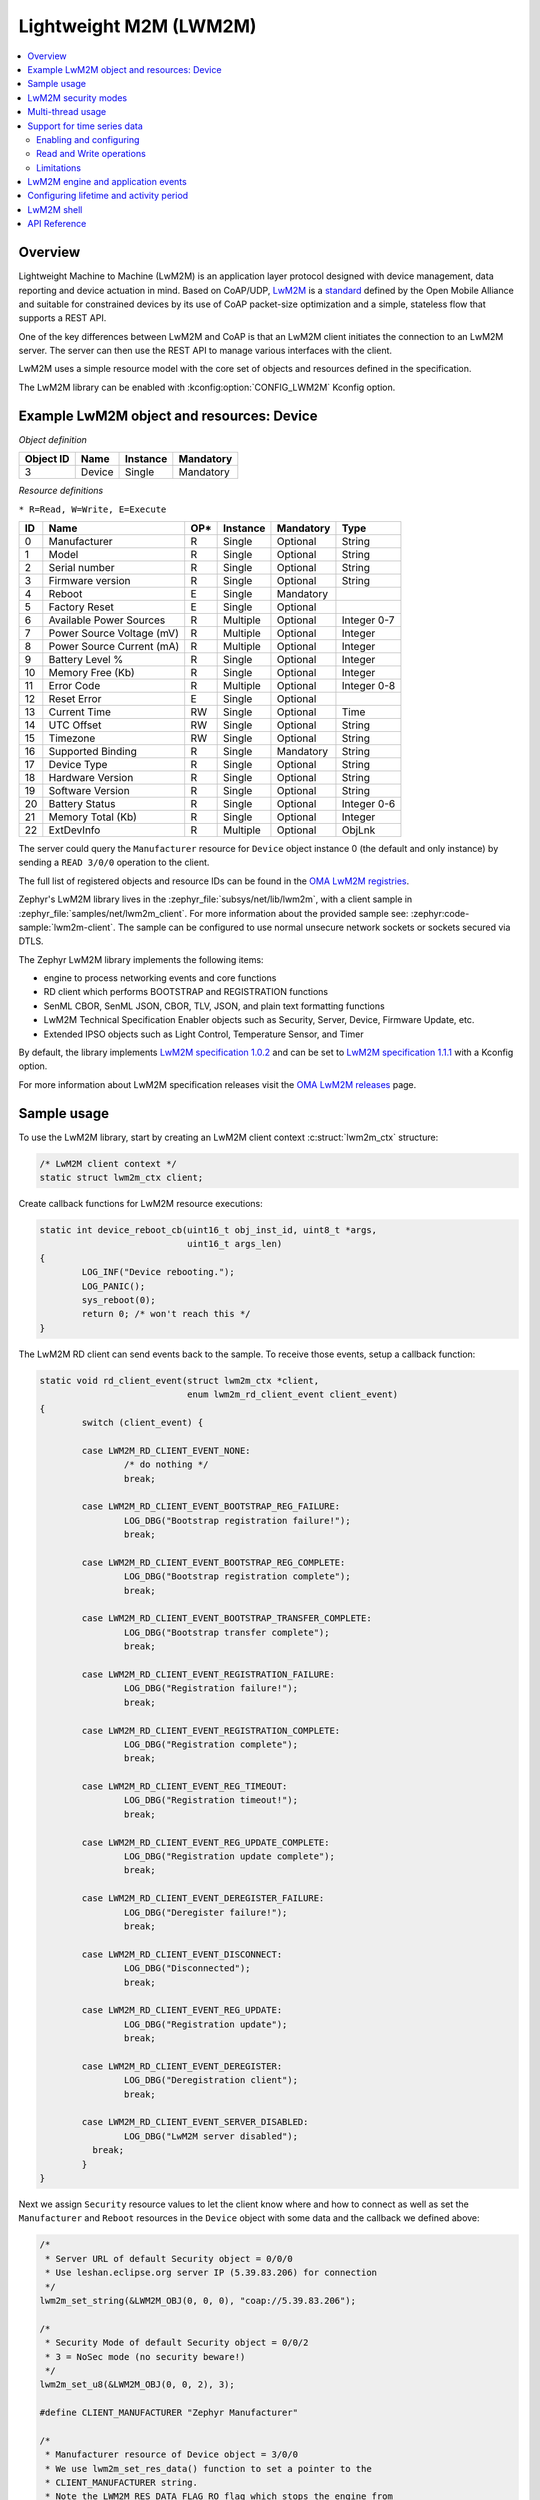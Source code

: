 .. _lwm2m_interface:

Lightweight M2M (LWM2M)
#######################

.. contents::
    :local:
    :depth: 2

Overview
********

Lightweight Machine to Machine (LwM2M) is an application layer protocol
designed with device management, data reporting and device actuation in mind.
Based on CoAP/UDP, `LwM2M`_ is a
`standard <https://openmobilealliance.org/release/LightweightM2M/>`_ defined by
the Open Mobile Alliance and suitable for constrained devices by its use of
CoAP packet-size optimization and a simple, stateless flow that supports a
REST API.

One of the key differences between LwM2M and CoAP is that an LwM2M client
initiates the connection to an LwM2M server.  The server can then use the
REST API to manage various interfaces with the client.

LwM2M uses a simple resource model with the core set of objects and resources
defined in the specification.

The LwM2M library can be enabled with :kconfig:option:`CONFIG_LWM2M` Kconfig option.

Example LwM2M object and resources: Device
******************************************

*Object definition*

.. list-table::
   :header-rows: 1

   * - Object ID
     - Name
     - Instance
     - Mandatory

   * - 3
     - Device
     - Single
     - Mandatory

*Resource definitions*

``* R=Read, W=Write, E=Execute``

.. list-table::
   :header-rows: 1

   * - ID
     - Name
     - OP\*
     - Instance
     - Mandatory
     - Type

   * - 0
     - Manufacturer
     - R
     - Single
     - Optional
     - String

   * - 1
     - Model
     - R
     - Single
     - Optional
     - String

   * - 2
     - Serial number
     - R
     - Single
     - Optional
     - String

   * - 3
     - Firmware version
     - R
     - Single
     - Optional
     - String

   * - 4
     - Reboot
     - E
     - Single
     - Mandatory
     -

   * - 5
     - Factory Reset
     - E
     - Single
     - Optional
     -

   * - 6
     - Available Power Sources
     - R
     - Multiple
     - Optional
     - Integer 0-7

   * - 7
     - Power Source Voltage (mV)
     - R
     - Multiple
     - Optional
     - Integer

   * - 8
     - Power Source Current (mA)
     - R
     - Multiple
     - Optional
     - Integer

   * - 9
     - Battery Level %
     - R
     - Single
     - Optional
     - Integer

   * - 10
     - Memory Free (Kb)
     - R
     - Single
     - Optional
     - Integer

   * - 11
     - Error Code
     - R
     - Multiple
     - Optional
     - Integer 0-8

   * - 12
     - Reset Error
     - E
     - Single
     - Optional
     -

   * - 13
     - Current Time
     - RW
     - Single
     - Optional
     - Time

   * - 14
     - UTC Offset
     - RW
     - Single
     - Optional
     - String

   * - 15
     - Timezone
     - RW
     - Single
     - Optional
     - String

   * - 16
     - Supported Binding
     - R
     - Single
     - Mandatory
     - String

   * - 17
     - Device Type
     - R
     - Single
     - Optional
     - String

   * - 18
     - Hardware Version
     - R
     - Single
     - Optional
     - String

   * - 19
     - Software Version
     - R
     - Single
     - Optional
     - String

   * - 20
     - Battery Status
     - R
     - Single
     - Optional
     - Integer 0-6

   * - 21
     - Memory Total (Kb)
     - R
     - Single
     - Optional
     - Integer

   * - 22
     - ExtDevInfo
     - R
     - Multiple
     - Optional
     - ObjLnk

The server could query the ``Manufacturer`` resource for ``Device`` object
instance 0 (the default and only instance) by sending a ``READ 3/0/0``
operation to the client.

The full list of registered objects and resource IDs can be found in the
`OMA LwM2M registries`_.

Zephyr's LwM2M library lives in the :zephyr_file:`subsys/net/lib/lwm2m`, with a
client sample in :zephyr_file:`samples/net/lwm2m_client`.  For more information
about the provided sample see: :zephyr:code-sample:`lwm2m-client`. The sample can be
configured to use normal unsecure network sockets or sockets secured via DTLS.

The Zephyr LwM2M library implements the following items:

* engine to process networking events and core functions
* RD client which performs BOOTSTRAP and REGISTRATION functions
* SenML CBOR, SenML JSON, CBOR, TLV, JSON, and plain text formatting functions
* LwM2M Technical Specification Enabler objects such as Security, Server,
  Device, Firmware Update, etc.
* Extended IPSO objects such as Light Control, Temperature Sensor, and Timer

By default, the library implements `LwM2M specification 1.0.2`_ and can be set to
`LwM2M specification 1.1.1`_ with a Kconfig option.

For more information about LwM2M specification releases visit the
`OMA LwM2M releases`_ page.

Sample usage
************

To use the LwM2M library, start by creating an LwM2M client context
:c:struct:`lwm2m_ctx` structure:

.. code-block:: c

	/* LwM2M client context */
	static struct lwm2m_ctx client;

Create callback functions for LwM2M resource executions:

.. code-block:: c

	static int device_reboot_cb(uint16_t obj_inst_id, uint8_t *args,
				    uint16_t args_len)
	{
		LOG_INF("Device rebooting.");
		LOG_PANIC();
		sys_reboot(0);
		return 0; /* won't reach this */
	}

The LwM2M RD client can send events back to the sample.  To receive those
events, setup a callback function:

.. code-block:: c

	static void rd_client_event(struct lwm2m_ctx *client,
				    enum lwm2m_rd_client_event client_event)
	{
		switch (client_event) {

		case LWM2M_RD_CLIENT_EVENT_NONE:
			/* do nothing */
			break;

		case LWM2M_RD_CLIENT_EVENT_BOOTSTRAP_REG_FAILURE:
			LOG_DBG("Bootstrap registration failure!");
			break;

		case LWM2M_RD_CLIENT_EVENT_BOOTSTRAP_REG_COMPLETE:
			LOG_DBG("Bootstrap registration complete");
			break;

		case LWM2M_RD_CLIENT_EVENT_BOOTSTRAP_TRANSFER_COMPLETE:
			LOG_DBG("Bootstrap transfer complete");
			break;

		case LWM2M_RD_CLIENT_EVENT_REGISTRATION_FAILURE:
			LOG_DBG("Registration failure!");
			break;

		case LWM2M_RD_CLIENT_EVENT_REGISTRATION_COMPLETE:
			LOG_DBG("Registration complete");
			break;

		case LWM2M_RD_CLIENT_EVENT_REG_TIMEOUT:
			LOG_DBG("Registration timeout!");
			break;

		case LWM2M_RD_CLIENT_EVENT_REG_UPDATE_COMPLETE:
			LOG_DBG("Registration update complete");
			break;

		case LWM2M_RD_CLIENT_EVENT_DEREGISTER_FAILURE:
			LOG_DBG("Deregister failure!");
			break;

		case LWM2M_RD_CLIENT_EVENT_DISCONNECT:
			LOG_DBG("Disconnected");
			break;

		case LWM2M_RD_CLIENT_EVENT_REG_UPDATE:
			LOG_DBG("Registration update");
			break;

		case LWM2M_RD_CLIENT_EVENT_DEREGISTER:
			LOG_DBG("Deregistration client");
			break;

		case LWM2M_RD_CLIENT_EVENT_SERVER_DISABLED:
			LOG_DBG("LwM2M server disabled");
		  break;
		}
	}

Next we assign ``Security`` resource values to let the client know where and how
to connect as well as set the ``Manufacturer`` and ``Reboot`` resources in the
``Device`` object with some data and the callback we defined above:

.. code-block:: c

	/*
	 * Server URL of default Security object = 0/0/0
	 * Use leshan.eclipse.org server IP (5.39.83.206) for connection
	 */
	lwm2m_set_string(&LWM2M_OBJ(0, 0, 0), "coap://5.39.83.206");

	/*
	 * Security Mode of default Security object = 0/0/2
	 * 3 = NoSec mode (no security beware!)
	 */
	lwm2m_set_u8(&LWM2M_OBJ(0, 0, 2), 3);

	#define CLIENT_MANUFACTURER "Zephyr Manufacturer"

	/*
	 * Manufacturer resource of Device object = 3/0/0
	 * We use lwm2m_set_res_data() function to set a pointer to the
	 * CLIENT_MANUFACTURER string.
	 * Note the LWM2M_RES_DATA_FLAG_RO flag which stops the engine from
	 * trying to assign a new value to the buffer.
	 */
	lwm2m_set_res_data(&LWM2M_OBJ(3, 0, 0), CLIENT_MANUFACTURER,
			   sizeof(CLIENT_MANUFACTURER),
			   LWM2M_RES_DATA_FLAG_RO);

	/* Reboot resource of Device object = 3/0/4 */
	lwm2m_register_exec_callback(&LWM2M_OBJ(3, 0, 4), device_reboot_cb);

Lastly, we start the LwM2M RD client (which in turn starts the LwM2M engine).
The second parameter of :c:func:`lwm2m_rd_client_start` is the client
endpoint name.  This is important as it needs to be unique per LwM2M server:

.. code-block:: c

	(void)memset(&client, 0x0, sizeof(client));
	lwm2m_rd_client_start(&client, "unique-endpoint-name", 0, rd_client_event);

.. _lwm2m_security:

LwM2M security modes
********************

The Zephyr LwM2M library can be used either without security or use DTLS to secure the communication channel.
When using DTLS with the LwM2M engine, PSK (Pre-Shared Key) and X.509 certificates are the security modes that can be used to secure the communication.
The engine uses LwM2M Security object (Id 0) to read the stored credentials and feed keys from the security object into
the TLS credential subsystem, see :ref:`secure sockets documentation <secure_sockets_interface>`.
Enable the :kconfig:option:`CONFIG_LWM2M_DTLS_SUPPORT` Kconfig option to use the security.

Depending on the selected mode, the security object must contain following data:

PSK
  Security Mode (Resource ID 2) set to zero (Pre-Shared Key mode).
  Identity (Resource ID 3) contains PSK ID in binary form.
  Secret key (Resource ID 5) contains the PSK key in binary form.
  If the key or identity is provided as a hex string, it must be converted to binary before storing into the security object.

X509
  When X509 certificates are used, set Security Mode (ID 2) to ``2`` (Certificate mode).
  Identity (ID 3) is used to store the client certificate and Secret key (ID 5) must have a private key associated with the certificate.
  Server Public Key resource (ID 4) must contain a server certificate or CA certificate used to sign the certificate chain.
  If the :kconfig:option:`CONFIG_MBEDTLS_PEM_CERTIFICATE_FORMAT` Kconfig option is enabled, certificates and private key can be entered in PEM format.
  Otherwise, they must be in binary DER format.

NoSec
  When no security is used, set Security Mode (Resource ID 2) to ``3`` (NoSec).

In all modes, Server URI resource (ID 0) must contain the full URI for the target server.
When DNS names are used, the DNS resolver must be enabled.

When DTLS is used, following options are recommended to reduce DTLS handshake traffic when connection is re-established:

* :kconfig:option:`CONFIG_LWM2M_DTLS_CID` enables DTLS Connection Identifier support. When server supports it, this completely removes the handshake when device resumes operation after long idle period. Greatly helps when NAT mappings have timed out.
* :kconfig:option:`CONFIG_LWM2M_TLS_SESSION_CACHING` uses session cache when before falling back to full DTLS handshake. Reduces few packets from handshake, when session is still cached on server side. Most significant effect is to avoid full registration.

LwM2M stack provides callbacks in the :c:struct:`lwm2m_ctx` structure.
They are used to feed keys from the LwM2M security object into the TLS credential subsystem.
By default, these callbacks can be left as NULL pointers, in which case default callbacks are used.
When an external TLS stack, or non-default socket options are required, you can overwrite the :c:func:`lwm2m_ctx.load_credentials` or :c:func:`lwm2m_ctx.set_socketoptions` callbacks.

An example of setting up the security object for PSK mode:

.. code-block:: c

	/* "000102030405060708090a0b0c0d0e0f" */
	static unsigned char client_psk[] = {
		0x00, 0x01, 0x02, 0x03, 0x04, 0x05, 0x06, 0x07,
		0x08, 0x09, 0x0a, 0x0b, 0x0c, 0x0d, 0x0e, 0x0f
	};

	static const char client_identity[] = "Client_identity";

	lwm2m_set_string(&LWM2M_OBJ(LWM2M_OBJECT_SECURITY_ID, 0, 0), "coaps://lwm2m.example.com");
	lwm2m_set_u8(&LWM2M_OBJ(LWM2M_OBJECT_SECURITY_ID, 0, 2), LWM2M_SECURITY_PSK);
	/* Set the client identity as a string, but this could be binary as well */
	lwm2m_set_string(&LWM2M_OBJ(LWM2M_OBJECT_SECURITY_ID, 0, 3), client_identity);
	/* Set the client pre-shared key (PSK) */
	lwm2m_set_opaque(&LWM2M_OBJ(LWM2M_OBJECT_SECURITY_ID, 0, 5), client_psk, sizeof(client_psk));

An example of setting up the security object for X509 certificate mode:

.. code-block:: c

	static const char certificate[] = "-----BEGIN CERTIFICATE-----\nMIIB6jCCAY+gAw...";
	static const char key[] = "-----BEGIN EC PRIVATE KEY-----\nMHcCAQ...";
	static const char root_ca[] = "-----BEGIN CERTIFICATE-----\nMIIBaz...";

	lwm2m_set_string(&LWM2M_OBJ(LWM2M_OBJECT_SECURITY_ID, 0, 0), "coaps://lwm2m.example.com");
	lwm2m_set_u8(&LWM2M_OBJ(LWM2M_OBJECT_SECURITY_ID, 0, 2), LWM2M_SECURITY_CERT);
	lwm2m_set_string(&LWM2M_OBJ(LWM2M_OBJECT_SECURITY_ID, 0, 3), certificate);
	lwm2m_set_string(&LWM2M_OBJ(LWM2M_OBJECT_SECURITY_ID, 0, 5), key);
	lwm2m_set_string(&LWM2M_OBJ(LWM2M_OBJECT_SECURITY_ID, 0, 4), root_ca);

Before calling :c:func:`lwm2m_rd_client_start` assign the tls_tag # where the
LwM2M library should store the DTLS information prior to connection (normally a
value of 1 is ok here).

.. code-block:: c

	(void)memset(&client, 0x0, sizeof(client));
	client.tls_tag = 1; /* <---- */
	lwm2m_rd_client_start(&client, "endpoint-name", 0, rd_client_event);

For a more detailed LwM2M client sample see: :zephyr:code-sample:`lwm2m-client`.

Multi-thread usage
******************
Writing a value to a resource can be done using functions like lwm2m_set_u8. When writing
to multiple resources, the function lwm2m_registry_lock will ensure that the
client halts until all writing operations are finished:

.. code-block:: c

  lwm2m_registry_lock();
  lwm2m_set_u32(&LWM2M_OBJ(1, 0, 1), 60);
  lwm2m_set_u8(&LWM2M_OBJ(5, 0, 3), 0);
  lwm2m_set_f64(&LWM2M_OBJ(3303, 0, 5700), value);
  lwm2m_registry_unlock();

This is especially useful if the server is composite-observing the resources being
written to. Locking will then ensure that the client only updates and sends notifications
to the server after all operations are done, resulting in fewer messages in general.

Support for time series data
****************************

LwM2M version 1.1 adds support for SenML CBOR and SenML JSON data formats. These data formats add
support for time series data. Time series formats can be used for READ, NOTIFY and SEND operations.
When data cache is enabled for a resource, each write will create a timestamped entry in a cache,
and its content is then returned as a content in READ, NOTIFY or SEND operation for a given
resource.

Data cache is only supported for resources with a fixed data size.

Supported resource types:

* Signed and unsigned 8-64-bit integers
* Float
* Boolean

Enabling and configuring
========================

Enable data cache by selecting :kconfig:option:`CONFIG_LWM2M_RESOURCE_DATA_CACHE_SUPPORT`.
Application needs to allocate an array of :c:struct:`lwm2m_time_series_elem` structures and then
enable the cache by calling :c:func:`lwm2m_enable_cache` for a given resource. Each resource
must be enabled separately and each resource needs their own storage.

.. code-block:: c

  /* Allocate data cache storage */
  static struct lwm2m_time_series_elem temperature_cache[10];
  /* Enable data cache */
  lwm2m_enable_cache(LWM2M_OBJ(IPSO_OBJECT_TEMP_SENSOR_ID, 0, SENSOR_VALUE_RID),
          temperature_cache, ARRAY_SIZE(temperature_cache));

LwM2M engine have room for four resources that have cache enabled. Limit can be increased by
changing :kconfig:option:`CONFIG_LWM2M_MAX_CACHED_RESOURCES`. This affects a static memory usage of
engine.

Data caches depends on one of the SenML data formats
:kconfig:option:`CONFIG_LWM2M_RW_SENML_CBOR_SUPPORT` or
:kconfig:option:`CONFIG_LWM2M_RW_SENML_JSON_SUPPORT` and needs :kconfig:option:`CONFIG_POSIX_TIMERS`
so it can request a timestamp from the system and :kconfig:option:`CONFIG_RING_BUFFER` for ring
buffer.

Read and Write operations
=========================

Full content of data cache is written into a payload when any READ, SEND or NOTIFY operation
internally reads the content of a given resource. This has a side effect that any read callbacks
registered for a that resource are ignored when cache is enabled.
Data is written into a cache when any of the ``lwm2m_set_*`` functions are called. Applications can
register a cache filter callback with :c:func:`lwm2m_set_cache_filter` to drop otherwise valid samples
based on application-specific rules.

Limitations
===========

Cache size should be manually set so small that the content can fit normal packets sizes.
When cache is full, new values are dropped.

LwM2M engine and application events
***********************************

The Zephyr LwM2M engine defines events that can be sent back to the application through callback
functions.
The engine state machine shows when the events are spawned.
Events depicted in the diagram are listed in the table.
The events are prefixed with ``LWM2M_RD_CLIENT_EVENT_``.

.. figure:: images/lwm2m_engine_state_machine.svg
    :alt: LwM2M engine state machine

    State machine for the LwM2M engine

.. list-table:: LwM2M RD Client events
   :widths: auto
   :header-rows: 1

   * - Event ID
     - Event Name
     - Description
   * - 0
     - NONE
     - No event
   * - 1
     - BOOTSTRAP_REG_FAILURE
     - Bootstrap registration failed.
       Occurs if there is a timeout or failure in bootstrap registration.
   * - 2
     - BOOTSTRAP_REG_COMPLETE
     - Bootstrap registration complete.
       Occurs after successful bootstrap registration.
   * - 3
     - BOOTSTRAP_TRANSFER_COMPLETE
     - Bootstrap finish command received from the server.
   * - 4
     - REGISTRATION_FAILURE
     - Registration to LwM2M server failed.
       Occurs if server rejects the registration attempt.
   * - 5
     - REGISTRATION_COMPLETE
     - Registration to LwM2M server successful.
       Occurs after a successful registration reply from the LwM2M server
       or when session resumption is used.
   * - 6
     - REG_TIMEOUT
     - Registration status lost.
       Occurs if there is socket errors or message timeouts. Client have lost connection to the server.
   * - 7
     - REG_UPDATE_COMPLETE
     - Registration update completed.
       Occurs after successful registration update reply from the LwM2M server.
   * - 8
     - DEREGISTER_FAILURE
     - Deregistration to LwM2M server failed.
       Occurs if there is a timeout or failure in the deregistration.
   * - 9
     - DISCONNECT
     - LwM2M client have de-registered from server and is now stopped.
       Triggered only if the application have requested the client to stop.
   * - 10
     - QUEUE_MODE_RX_OFF
     - Used only in queue mode, not actively listening for incoming packets.
       In queue mode the client is not required to actively listen for the incoming packets
       after a configured time period.
   * - 11
     - ENGINE_SUSPENDED
     - Indicate that client has now paused as a result of calling :c:func:`lwm2m_engine_pause`.
       State machine is no longer running and the handler thread is suspended.
       All timers are stopped so notifications are not triggered.
   * - 12
     - SERVER_DISABLED
     - Server have executed the disable command.
       Client will deregister and stay idle for the disable period.
   * - 13
     - NETWORK_ERROR
     - Sending messages to the network failed too many times.
       Client cannot reach any servers or fallback to bootstrap.
       LwM2M engine cannot recover and have stopped.

The LwM2M client engine handles most of the state transitions automatically. The application
needs to handle only the events that indicate that the client have stopped or is in a state
where it cannot recover.

.. list-table:: How application should react to events
   :widths: auto
   :header-rows: 1

   * - Event Name
     - How application should react
   * - NONE
     - Ignore the event.
   * - BOOTSTRAP_REG_FAILURE
     - Try to recover network connection. Then restart the client by calling :c:func:`lwm2m_rd_client_start`.
       This might also indicate configuration issue.
   * - BOOTSTRAP_REG_COMPLETE
     - No actions needed
   * - BOOTSTRAP_TRANSFER_COMPLETE
     - No actions needed
   * - REGISTRATION_FAILURE
     - No actions needed.
       Client proceeds re-registration automatically. Might need a bootstrap or configuration fix. Cannot send or receive data.
   * - REGISTRATION_COMPLETE
     - No actions needed.
       Application can send or receive data.
   * - REG_TIMEOUT
     - No actions needed.
       Client proceeds to re-registration automatically. Cannot send or receive data.
   * - REG_UPDATE_COMPLETE
     - No actions needed
       Application can send or receive data.
   * - DEREGISTER_FAILURE
     - No actions needed, client proceeds to idle state automatically. Cannot send or receive data.
   * - DISCONNECT
     - Engine have stopped as a result of calling :c:func:`lwm2m_rd_client_stop`.
       If connection is required, the application should restart the client by calling :c:func:`lwm2m_rd_client_start`.
   * - QUEUE_MODE_RX_OFF
     - No actions needed.
       Application can send but cannot receive data.
       Any data transmission will trigger a registration update.
   * - ENGINE_SUSPENDED
     - Engine can be resumed by calling :c:func:`lwm2m_engine_resume`.
       Cannot send or receive data.
   * - SERVER_DISABLED
     - No actions needed, client will re-register once the disable period is over.
       Cannot send or receive data.
   * - NETWORK_ERROR
     - Try to recover network connection. Then restart the client by calling :c:func:`lwm2m_rd_client_start`.
       This might also indicate configuration issue.

Sending of data in the table above refers to calling :c:func:`lwm2m_send_cb` or by writing into one of the observed resources where observation would trigger a notify message.
Receiving of data refers to receiving read, write or execute operations from the server. Application can register callbacks for these operations.

Configuring lifetime and activity period
****************************************

In LwM2M engine, there are three Kconfig options and one runtime value that configures how often the
client will send LwM2M Update message.

.. list-table:: Update period variables
   :widths: auto
   :header-rows: 1

   * - Variable
     - Effect
   * - LwM2M registration lifetime
     - The lifetime parameter in LwM2M specifies how long a device's registration with an LwM2M server remains valid.
       Device is expected to send LwM2M Update message before the lifetime exprires.
   * - :kconfig:option:`CONFIG_LWM2M_ENGINE_DEFAULT_LIFETIME`
     - Default lifetime value, unless set by the bootstrap server.
       Also defines lower limit that client accepts as a lifetime.
   * - :kconfig:option:`CONFIG_LWM2M_UPDATE_PERIOD`
     - How long the client can stay idle before sending a next update.
   * - :kconfig:option:`CONFIG_LWM2M_SECONDS_TO_UPDATE_EARLY`
     - Minimum time margin to send the update message before the registration lifetime expires.

.. figure:: images/lwm2m_lifetime_seconds_early.png
    :alt: LwM2M seconds to update early

    Default way of calculating when to update registration.

By default, the client uses :kconfig:option:`CONFIG_LWM2M_SECONDS_TO_UPDATE_EARLY` to calculate how
many seconds before the expiration of lifetime it is going to send the registration update.
The problem with default mode is when the server changes the lifetime of the registration.
This is then affecting the period of updates the client is doing.
If this is used with the QUEUE mode, which is typical in IPv4 networks, it is also affecting the
period of when the device is reachable from the server.

.. figure:: images/lwm2m_lifetime_both.png
    :alt: LwM2M update time when both values are set

    Update time is controlled by UPDATE_PERIOD.

When also the :kconfig:option:`CONFIG_LWM2M_UPDATE_PERIOD` is set, time to send the update message
is the earliest when any of these values expire. This allows setting long lifetime for the
registration and configure the period accurately, even if server changes the lifetime parameter.

In runtime, the update frequency is limited to once in 15 seconds to avoid flooding.

.. _lwm2m_shell:

LwM2M shell
***********
For testing the client it is possible to enable Zephyr's shell and LwM2M specific commands which
support changing the state of the client. Operations supported are read, write and execute
resources. Client start, stop, pause and resume are also available. The feature is enabled by
selecting :kconfig:option:`CONFIG_LWM2M_SHELL`. The shell is meant for testing so productions
systems should not enable it.

One imaginable scenario, where to use the shell, would be executing client side actions over UART
when a server side tests would require those. It is assumed that not all tests are able to trigger
required actions from the server side.

.. code-block:: console

  uart:~$ lwm2m
  lwm2m - LwM2M commands
  Subcommands:
    send    :send PATHS
            LwM2M SEND operation

    exec    :exec PATH [PARAM]
            Execute a resource

    read    :read PATH [OPTIONS]
            Read value from LwM2M resource
            -x   Read value as hex stream (default)
            -s   Read value as string
            -b   Read value as bool (1/0)
            -uX  Read value as uintX_t
            -sX  Read value as intX_t
            -f   Read value as float
            -t   Read value as time_t

    write   :write PATH [OPTIONS] VALUE
            Write into LwM2M resource
            -s   Write value as string (default)
            -b   Write value as bool
            -uX  Write value as uintX_t
            -sX  Write value as intX_t
            -f   Write value as float
            -t   Write value as time_t

    create  :create PATH
            Create object or resource instance

    delete  :delete PATH
            Delete object or resource instance

    cache   :cache PATH NUM
            Enable data cache for resource
            PATH is LwM2M path
            NUM how many elements to cache

    start   :start EP_NAME [BOOTSTRAP FLAG]
            Start the LwM2M RD (Registration / Discovery) Client
            -b   Set the bootstrap flag (default 0)

    stop    :stop [OPTIONS]
            Stop the LwM2M RD (De-register) Client
            -f   Force close the connection

    update  :Trigger Registration Update of the LwM2M RD Client

    pause   :LwM2M engine thread pause
    resume  :LwM2M engine thread resume
    lock    :Lock the LwM2M registry
    unlock  :Unlock the LwM2M registry
    obs     : List observations
    ls      : ls [PATH]
            List objects, instances, resources




.. _lwm2m_api_reference:

API Reference
*************

.. doxygengroup:: lwm2m_api

.. _LwM2M:
   https://www.openmobilealliance.org/specifications/lwm2m

.. _OMA LwM2M registries:
   https://www.openmobilealliance.org/specifications/registries

.. _OMA LwM2M releases:
   https://www.openmobilealliance.org/specifications/lwm2m/releases

.. _LwM2M specification 1.0.2:
   https://www.openmobilealliance.org/release/LightweightM2M/V1_0_2-20180209-A/OMA-TS-LightweightM2M-V1_0_2-20180209-A.pdf

.. _LwM2M specification 1.1.1:
   https://www.openmobilealliance.org/release/LightweightM2M/V1_1_1-20190617-A/
